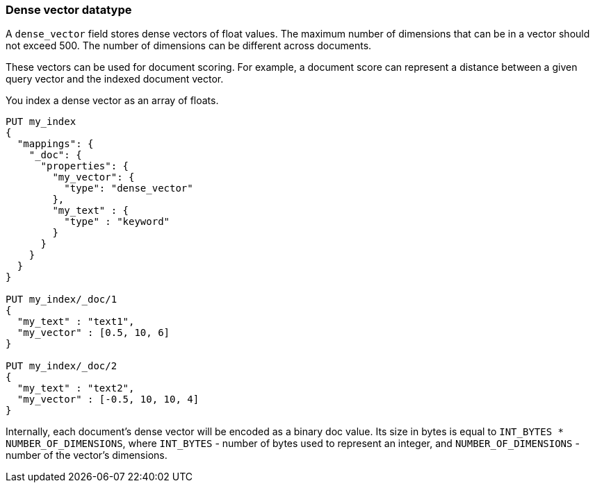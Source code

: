 [[dense-vector]]
=== Dense vector datatype

A `dense_vector` field stores dense vectors of float values.
The maximum number of dimensions that can be in a vector should
not exceed 500. The number of dimensions can be
different across documents.

These vectors can be used for document scoring.
For example, a document score can represent a distance between
a given query vector and the indexed document vector.

You index a dense vector as an array of floats.

[source,js]
--------------------------------------------------
PUT my_index
{
  "mappings": {
    "_doc": {
      "properties": {
        "my_vector": {
          "type": "dense_vector"
        },
        "my_text" : {
          "type" : "keyword"
        }
      }
    }
  }
}

PUT my_index/_doc/1
{
  "my_text" : "text1",
  "my_vector" : [0.5, 10, 6]
}

PUT my_index/_doc/2
{
  "my_text" : "text2",
  "my_vector" : [-0.5, 10, 10, 4]
}

--------------------------------------------------
// CONSOLE

Internally, each document's dense vector will be encoded as a binary
doc value. Its size in bytes is equal to
`INT_BYTES * NUMBER_OF_DIMENSIONS`,
where `INT_BYTES` - number of bytes used to represent an integer,
and `NUMBER_OF_DIMENSIONS` - number of the vector's dimensions.